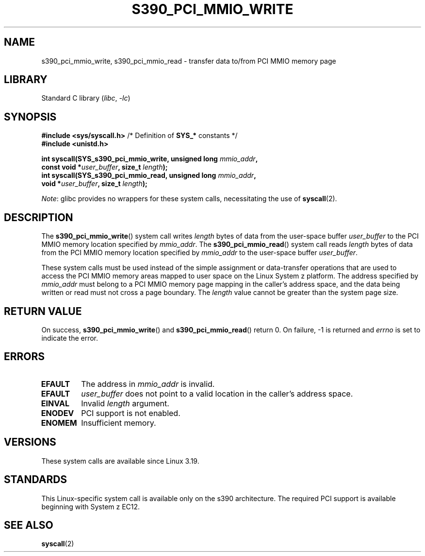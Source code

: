 .\" Copyright (c) IBM Corp. 2015
.\" Author: Alexey Ishchuk <aishchuk@linux.vnet.ibm.com>
.\"
.\" SPDX-License-Identifier: GPL-2.0-or-later
.\"
.TH S390_PCI_MMIO_WRITE 2 2021-03-22 "Linux Programmer's Manual"
.SH NAME
s390_pci_mmio_write, s390_pci_mmio_read \- transfer data to/from PCI
MMIO memory page
.SH LIBRARY
Standard C library
.RI ( libc ", " \-lc )
.SH SYNOPSIS
.nf
.BR "#include <sys/syscall.h>" "      /* Definition of " SYS_* " constants */"
.B #include <unistd.h>
.PP
.BI "int syscall(SYS_s390_pci_mmio_write, unsigned long " mmio_addr ,
.BI "                       const void *" user_buffer ", size_t " length );
.BI "int syscall(SYS_s390_pci_mmio_read, unsigned long " mmio_addr ,
.BI "                       void *" user_buffer ", size_t " length );
.fi
.PP
.IR Note :
glibc provides no wrappers for these system calls,
necessitating the use of
.BR syscall (2).
.SH DESCRIPTION
The
.BR s390_pci_mmio_write ()
system call writes
.I length
bytes of data from the user-space buffer
.I user_buffer
to the PCI MMIO memory location specified by
.IR mmio_addr .
The
.BR s390_pci_mmio_read ()
system call reads
.I length
bytes of
data from the PCI MMIO memory location specified by
.I mmio_addr
to the user-space buffer
.IR user_buffer .
.PP
These system calls must be used instead of the simple assignment
or data-transfer operations that are used to access the PCI MMIO
memory areas mapped to user space on the Linux System z platform.
The address specified by
.I mmio_addr
must belong to a PCI MMIO memory page mapping in the caller's address space,
and the data being written or read must not cross a page boundary.
The
.I length
value cannot be greater than the system page size.
.SH RETURN VALUE
On success,
.BR s390_pci_mmio_write ()
and
.BR s390_pci_mmio_read ()
return 0.
On failure, \-1 is returned and
.I errno
is set to indicate the error.
.SH ERRORS
.TP
.B EFAULT
The address in
.I mmio_addr
is invalid.
.TP
.B EFAULT
.I user_buffer
does not point to a valid location in the caller's address space.
.TP
.B EINVAL
Invalid
.I length
argument.
.TP
.B ENODEV
PCI support is not enabled.
.TP
.B ENOMEM
Insufficient memory.
.SH VERSIONS
These system calls are available since Linux 3.19.
.SH STANDARDS
This Linux-specific system call is available only on the s390 architecture.
The required PCI support is available beginning with System z EC12.
.SH SEE ALSO
.BR syscall (2)
